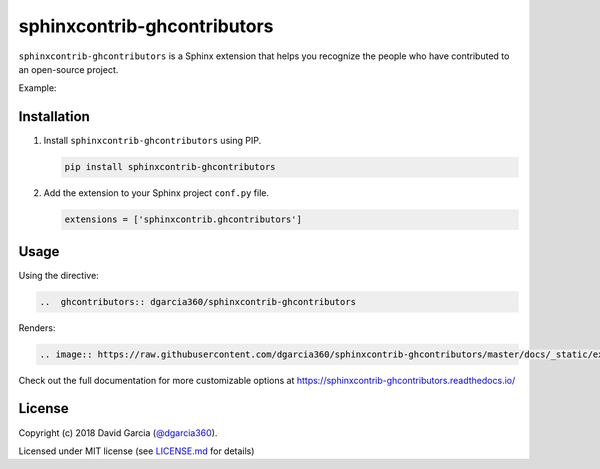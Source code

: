 sphinxcontrib-ghcontributors
============================

``sphinxcontrib-ghcontributors`` is a Sphinx extension that helps you recognize the people who have contributed to an open-source project.

Example:

.. image:: https://raw.githubusercontent.com/dgarcia360/sphinxcontrib-ghcontributors/master/docs/_static/example-avatars.png

Installation
------------

#. Install ``sphinxcontrib-ghcontributors`` using PIP.

   .. code-block:: bash

      pip install sphinxcontrib-ghcontributors


#. Add the extension to your Sphinx project ``conf.py`` file.

   .. code-block:: python

      extensions = ['sphinxcontrib.ghcontributors']

Usage
-----

Using the directive:

.. code-block:: rst

   ..  ghcontributors:: dgarcia360/sphinxcontrib-ghcontributors

Renders:

.. code-block:: rst

   .. image:: https://raw.githubusercontent.com/dgarcia360/sphinxcontrib-ghcontributors/master/docs/_static/example.png

Check out the full documentation for more customizable options at https://sphinxcontrib-ghcontributors.readthedocs.io/

License
-------

Copyright (c) 2018 David Garcia (`@dgarcia360 <https://davidgarcia.dev>`_).

Licensed under MIT license (see `LICENSE.md <LICENSE.md>`_ for details)
